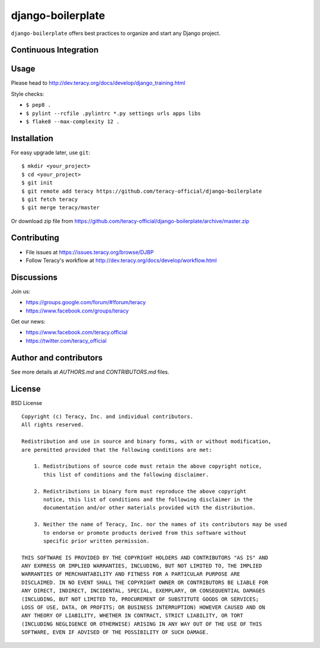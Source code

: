 django-boilerplate
==================

``django-boilerplate`` offers best practices to organize and start any Django project.

Continuous Integration
----------------------

|travis build status|_

|jenkins build status|_


Usage
-----

Please head to http://dev.teracy.org/docs/develop/django_training.html

Style checks:

- ``$ pep8 .``

- ``$ pylint --rcfile .pylintrc *.py settings urls apps libs``

- ``$ flake8 --max-complexity 12 .``


Installation
------------

For easy upgrade later, use ``git``:
::
    $ mkdir <your_project>
    $ cd <your_project>
    $ git init
    $ git remote add teracy https://github.com/teracy-official/django-boilerplate
    $ git fetch teracy
    $ git merge teracy/master


Or download zip file from https://github.com/teracy-official/django-boilerplate/archive/master.zip


Contributing
------------

- File issues at https://issues.teracy.org/browse/DJBP

- Follow Teracy's workflow at http://dev.teracy.org/docs/develop/workflow.html


Discussions
-----------

Join us:

- https://groups.google.com/forum/#!forum/teracy

- https://www.facebook.com/groups/teracy

Get our news:

- https://www.facebook.com/teracy.official

- https://twitter.com/teracy_official


Author and contributors
-----------------------

See more details at `AUTHORS.md` and `CONTRIBUTORS.md` files.


License
-------

BSD License
::
    Copyright (c) Teracy, Inc. and individual contributors.
    All rights reserved.

    Redistribution and use in source and binary forms, with or without modification,
    are permitted provided that the following conditions are met:

        1. Redistributions of source code must retain the above copyright notice,
           this list of conditions and the following disclaimer.

        2. Redistributions in binary form must reproduce the above copyright
           notice, this list of conditions and the following disclaimer in the
           documentation and/or other materials provided with the distribution.

        3. Neither the name of Teracy, Inc. nor the names of its contributors may be used
           to endorse or promote products derived from this software without
           specific prior written permission.

    THIS SOFTWARE IS PROVIDED BY THE COPYRIGHT HOLDERS AND CONTRIBUTORS "AS IS" AND
    ANY EXPRESS OR IMPLIED WARRANTIES, INCLUDING, BUT NOT LIMITED TO, THE IMPLIED
    WARRANTIES OF MERCHANTABILITY AND FITNESS FOR A PARTICULAR PURPOSE ARE
    DISCLAIMED. IN NO EVENT SHALL THE COPYRIGHT OWNER OR CONTRIBUTORS BE LIABLE FOR
    ANY DIRECT, INDIRECT, INCIDENTAL, SPECIAL, EXEMPLARY, OR CONSEQUENTIAL DAMAGES
    (INCLUDING, BUT NOT LIMITED TO, PROCUREMENT OF SUBSTITUTE GOODS OR SERVICES;
    LOSS OF USE, DATA, OR PROFITS; OR BUSINESS INTERRUPTION) HOWEVER CAUSED AND ON
    ANY THEORY OF LIABILITY, WHETHER IN CONTRACT, STRICT LIABILITY, OR TORT
    (INCLUDING NEGLIGENCE OR OTHERWISE) ARISING IN ANY WAY OUT OF THE USE OF THIS
    SOFTWARE, EVEN IF ADVISED OF THE POSSIBILITY OF SUCH DAMAGE.

.. |travis build status| image:: https://travis-ci.org/teracy-official/django-boilerplate.png?branch=develop
.. _travis build status: https://travis-ci.org/teracy-official/django-boilerplate

.. |jenkins build status| image:: https://ci.teracy.org/buildStatus/icon?job=django-boilerplate-develop
.. _jenkins build status: https://ci.teracy.org/job/django-boilerplate-develop/
